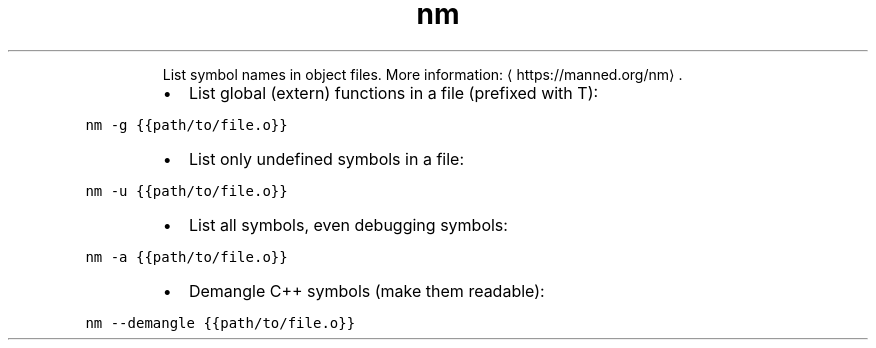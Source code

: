 .TH nm
.PP
.RS
List symbol names in object files.
More information: \[la]https://manned.org/nm\[ra]\&.
.RE
.RS
.IP \(bu 2
List global (extern) functions in a file (prefixed with T):
.RE
.PP
\fB\fCnm \-g {{path/to/file.o}}\fR
.RS
.IP \(bu 2
List only undefined symbols in a file:
.RE
.PP
\fB\fCnm \-u {{path/to/file.o}}\fR
.RS
.IP \(bu 2
List all symbols, even debugging symbols:
.RE
.PP
\fB\fCnm \-a {{path/to/file.o}}\fR
.RS
.IP \(bu 2
Demangle C++ symbols (make them readable):
.RE
.PP
\fB\fCnm \-\-demangle {{path/to/file.o}}\fR
